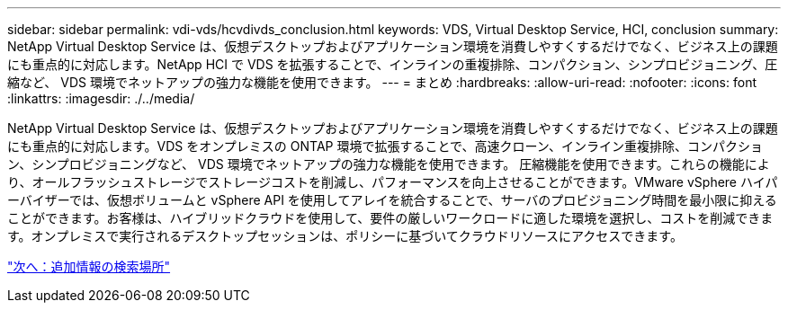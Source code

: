 ---
sidebar: sidebar 
permalink: vdi-vds/hcvdivds_conclusion.html 
keywords: VDS, Virtual Desktop Service, HCI, conclusion 
summary: NetApp Virtual Desktop Service は、仮想デスクトップおよびアプリケーション環境を消費しやすくするだけでなく、ビジネス上の課題にも重点的に対応します。NetApp HCI で VDS を拡張することで、インラインの重複排除、コンパクション、シンプロビジョニング、圧縮など、 VDS 環境でネットアップの強力な機能を使用できます。 
---
= まとめ
:hardbreaks:
:allow-uri-read: 
:nofooter: 
:icons: font
:linkattrs: 
:imagesdir: ./../media/


[role="lead"]
NetApp Virtual Desktop Service は、仮想デスクトップおよびアプリケーション環境を消費しやすくするだけでなく、ビジネス上の課題にも重点的に対応します。VDS をオンプレミスの ONTAP 環境で拡張することで、高速クローン、インライン重複排除、コンパクション、シンプロビジョニングなど、 VDS 環境でネットアップの強力な機能を使用できます。 圧縮機能を使用できます。これらの機能により、オールフラッシュストレージでストレージコストを削減し、パフォーマンスを向上させることができます。VMware vSphere ハイパーバイザーでは、仮想ボリュームと vSphere API を使用してアレイを統合することで、サーバのプロビジョニング時間を最小限に抑えることができます。お客様は、ハイブリッドクラウドを使用して、要件の厳しいワークロードに適した環境を選択し、コストを削減できます。オンプレミスで実行されるデスクトップセッションは、ポリシーに基づいてクラウドリソースにアクセスできます。

link:hcvdivds_where_to_find_additional_information.html["次へ：追加情報の検索場所"]
